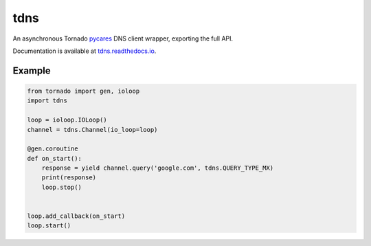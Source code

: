 tdns
====
An asynchronous Tornado `pycares <http://pycares.readthedocs.io>`_ DNS
client wrapper, exporting the full API.

|Version| |Downloads| |PythonVersions| |Status| |Coverage| |CodeClimate|

Documentation is available at `tdns.readthedocs.io <http://tdns.readthedocs.io>`_.

Example
-------

.. code:: python

    from tornado import gen, ioloop
    import tdns

    loop = ioloop.IOLoop()
    channel = tdns.Channel(io_loop=loop)

    @gen.coroutine
    def on_start():
        response = yield channel.query('google.com', tdns.QUERY_TYPE_MX)
        print(response)
        loop.stop()


    loop.add_callback(on_start)
    loop.start()

.. |Version| image:: https://img.shields.io/pypi/v/tdns.svg?
   :target: https://pypi.python.org/pypi/tdns

.. |PythonVersions| image:: https://img.shields.io/pypi/pyversions/tdns.svg?
   :target: https://github.com/gmr/tdns

.. |Status| image:: https://img.shields.io/travis/gmr/tdns.svg?
   :target: https://travis-ci.org/gmr/tdns

.. |Coverage| image:: https://img.shields.io/codecov/c/github/gmr/tdns.svg?
   :target: https://codecov.io/github/gmr/tdns?branch=master

.. |Downloads| image:: https://img.shields.io/pypi/dm/tdns.svg?
   :target: https://pypi.python.org/pypi/tdns

.. |CodeClimate| image:: https://codeclimate.com/github/gmr/tdns/badges/gpa.svg
   :target: https://codeclimate.com/github/gmr/tdns
   :alt: Code Climate
